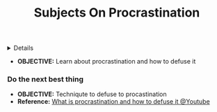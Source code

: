 :PROPERTIES:
:ID: 85fdd385-a5a5-4357-ab5c-a9dd767fae26
:ROAM_ORIGIN: 1e3cf208-3bec-4d2f-bcb0-a61fdcbfb355
:END:
#+TITLE: Subjects On Procrastination

#+OPTIONS: title:nil tags:nil todo:nil ^:nil f:t num:t pri:nil toc:t
#+LATEX_HEADER: \renewcommand\maketitle{} \usepackage[scaled]{helvet} \renewcommand\familydefault{\sfdefault}
#+TODO: TODO(t) (e) DOING(d) PENDING(p) OUTLINE(o) RESEARCH(s) FEEDBACK(b) WAITING(w) NEXT(n) | IDEA(i) ABORTED(a) PARTIAL(r) REVIEW(v) DONE(f)
#+FILETAGS: :DOC:PROJECT:READ:PSYCHOLOGY:
#+HTML:<details>

* Subjects on Procrastination :DOC:META:READ:PSYCHOLOGY:
:PROPERTIES:
:ID:       dab253c3-d227-4471-8eda-41f63f36563c
:END:
#+HTML:</details>
- *OBJECTIVE:* Learn about procrastination and how to defuse it
*** Do the next best thing
- *OBJECTIVE:* Techniqute to defuse to procastination
- *Reference:* [[https://www.youtube.com/embed/VBifDZwPiI4?start=8m20s#__preview][What is procrastination and how to defuse it @Youtube]]
